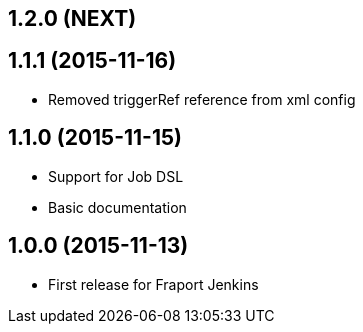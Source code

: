 == 1.2.0 (NEXT)

== 1.1.1 (2015-11-16)
- Removed triggerRef reference from xml config

== 1.1.0 (2015-11-15)
- Support for Job DSL
- Basic documentation

== 1.0.0 (2015-11-13)
- First release for Fraport Jenkins
